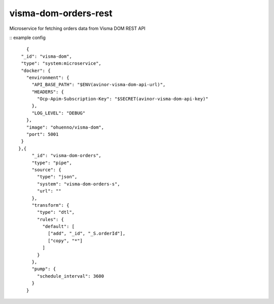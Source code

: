 ====================
visma-dom-orders-rest
====================

Microservice for fetching orders data from Visma DOM REST API

.. image:: https://travis-ci.org/timurgen/visma-dom-orders-rest.svg?branch=master
    :target: https://travis-ci.org/timurgen/visma-dom-orders-rest

::
example config 
::

    
    {
  "_id": "visma-dom",
  "type": "system:microservice",
  "docker": {
    "environment": {
      "API_BASE_PATH": "$ENV(avinor-visma-dom-api-url)",
      "HEADERS": {
        "Ocp-Apim-Subscription-Key": "$SECRET(avinor-visma-dom-api-key)"
      },
      "LOG_LEVEL": "DEBUG"
    },
    "image": "ohuenno/visma-dom",
    "port": 5001
  }
 },{
      "_id": "visma-dom-orders",
      "type": "pipe",
      "source": {
        "type": "json",
        "system": "visma-dom-orders-s",
        "url": ""
      },
      "transform": {
        "type": "dtl",
        "rules": {
          "default": [
            ["add", "_id", "_S.orderId"],
            ["copy", "*"]
          ]
        }
      },
      "pump": {
        "schedule_interval": 3600
      }
    }


